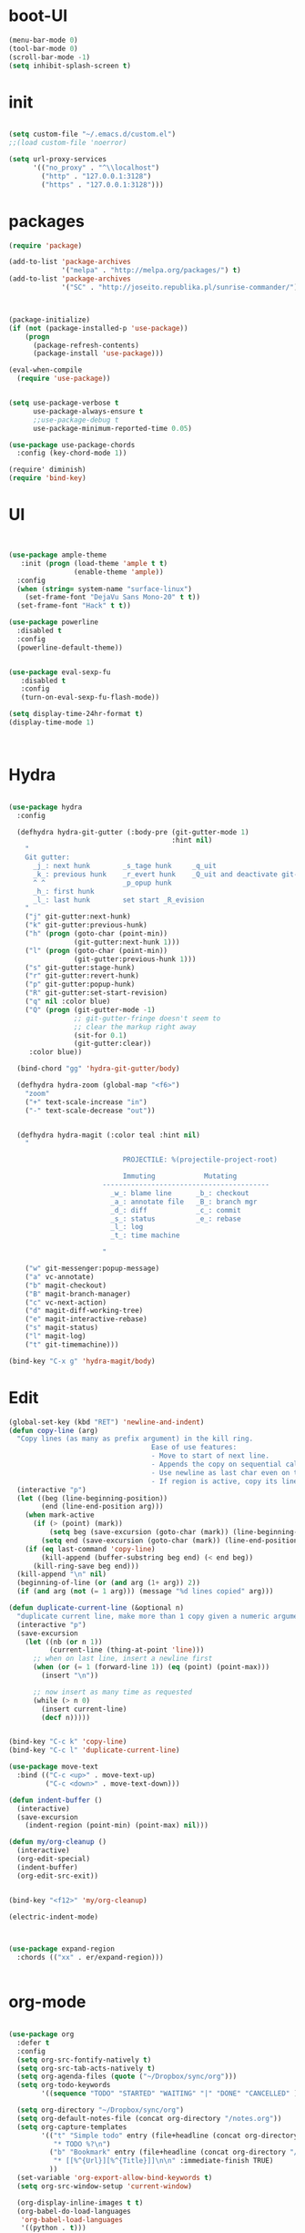 * boot-UI
  #+BEGIN_SRC emacs-lisp
    (menu-bar-mode 0)
    (tool-bar-mode 0)
    (scroll-bar-mode -1)
    (setq inhibit-splash-screen t)

  #+END_SRC
* init
  
  #+BEGIN_SRC emacs-lisp

    (setq custom-file "~/.emacs.d/custom.el")
    ;;(load custom-file 'noerror)

    (setq url-proxy-services
          '(("no_proxy" . "^\\localhost")
            ("http" . "127.0.0.1:3128")
            ("https" . "127.0.0.1:3128")))

  #+END_SRC
  
* packages
  #+BEGIN_SRC emacs-lisp
    (require 'package)

    (add-to-list 'package-archives
                 '("melpa" . "http://melpa.org/packages/") t)
    (add-to-list 'package-archives
                 '("SC" . "http://joseito.republika.pl/sunrise-commander/") t)



    (package-initialize) 
    (if (not (package-installed-p 'use-package))
        (progn
          (package-refresh-contents)
          (package-install 'use-package)))

    (eval-when-compile
      (require 'use-package))


    (setq use-package-verbose t
          use-package-always-ensure t
          ;;use-package-debug t
          use-package-minimum-reported-time 0.05)

    (use-package use-package-chords
      :config (key-chord-mode 1))

    (require' diminish)
    (require 'bind-key)       

  #+END_SRC 
* UI
  #+BEGIN_SRC emacs-lisp 


    (use-package ample-theme
       :init (progn (load-theme 'ample t t)
                    (enable-theme 'ample))
      :config
      (when (string= system-name "surface-linux")
        (set-frame-font "DejaVu Sans Mono-20" t t))
      (set-frame-font "Hack" t t))

    (use-package powerline
      :disabled t
      :config
      (powerline-default-theme))


    (use-package eval-sexp-fu
       :disabled t
       :config
       (turn-on-eval-sexp-fu-flash-mode))

    (setq display-time-24hr-format t)
    (display-time-mode 1)



  #+END_SRC
* Hydra
  #+BEGIN_SRC emacs-lisp

    (use-package hydra
      :config

      (defhydra hydra-git-gutter (:body-pre (git-gutter-mode 1)
                                            :hint nil)
        "
        Git gutter:
          _j_: next hunk        _s_tage hunk     _q_uit
          _k_: previous hunk    _r_evert hunk    _Q_uit and deactivate git-gutter
          ^ ^                   _p_opup hunk
          _h_: first hunk
          _l_: last hunk        set start _R_evision
        "
        ("j" git-gutter:next-hunk)
        ("k" git-gutter:previous-hunk)
        ("h" (progn (goto-char (point-min))
                    (git-gutter:next-hunk 1)))
        ("l" (progn (goto-char (point-min))
                    (git-gutter:previous-hunk 1)))
        ("s" git-gutter:stage-hunk)
        ("r" git-gutter:revert-hunk)
        ("p" git-gutter:popup-hunk)
        ("R" git-gutter:set-start-revision)
        ("q" nil :color blue)
        ("Q" (progn (git-gutter-mode -1)
                    ;; git-gutter-fringe doesn't seem to
                    ;; clear the markup right away
                    (sit-for 0.1)
                    (git-gutter:clear))
         :color blue))

      (bind-chord "gg" 'hydra-git-gutter/body)

      (defhydra hydra-zoom (global-map "<f6>")
        "zoom"
        ("+" text-scale-increase "in")
        ("-" text-scale-decrease "out"))


      (defhydra hydra-magit (:color teal :hint nil)
        "

                                PROJECTILE: %(projectile-project-root)

                                Immuting            Mutating
                           -----------------------------------------
                             _w_: blame line      _b_: checkout
                             _a_: annotate file   _B_: branch mgr
                             _d_: diff            _c_: commit
                             _s_: status          _e_: rebase
                             _l_: log
                             _t_: time machine

                           "

        ("w" git-messenger:popup-message)
        ("a" vc-annotate)
        ("b" magit-checkout)
        ("B" magit-branch-manager)
        ("c" vc-next-action)
        ("d" magit-diff-working-tree)
        ("e" magit-interactive-rebase)
        ("s" magit-status)
        ("l" magit-log)
        ("t" git-timemachine)))

    (bind-key "C-x g" 'hydra-magit/body)

  #+END_SRC   
* Edit
  #+BEGIN_SRC emacs-lisp
    (global-set-key (kbd "RET") 'newline-and-indent)
    (defun copy-line (arg)
      "Copy lines (as many as prefix argument) in the kill ring.
                                       Ease of use features:
                                       - Move to start of next line.
                                       - Appends the copy on sequential calls.
                                       - Use newline as last char even on the last line of the buffer.
                                       - If region is active, copy its lines."
      (interactive "p")
      (let ((beg (line-beginning-position))
            (end (line-end-position arg)))
        (when mark-active
          (if (> (point) (mark))
              (setq beg (save-excursion (goto-char (mark)) (line-beginning-position)))
            (setq end (save-excursion (goto-char (mark)) (line-end-position)))))
        (if (eq last-command 'copy-line)
            (kill-append (buffer-substring beg end) (< end beg))
          (kill-ring-save beg end)))
      (kill-append "\n" nil)
      (beginning-of-line (or (and arg (1+ arg)) 2))
      (if (and arg (not (= 1 arg))) (message "%d lines copied" arg)))

    (defun duplicate-current-line (&optional n)
      "duplicate current line, make more than 1 copy given a numeric argument"
      (interactive "p")
      (save-excursion
        (let ((nb (or n 1))
              (current-line (thing-at-point 'line)))
          ;; when on last line, insert a newline first
          (when (or (= 1 (forward-line 1)) (eq (point) (point-max)))
            (insert "\n"))
          
          ;; now insert as many time as requested
          (while (> n 0)
            (insert current-line)
            (decf n)))))


    (bind-key "C-c k" 'copy-line)
    (bind-key "C-c l" 'duplicate-current-line)

    (use-package move-text
      :bind (("C-c <up>" . move-text-up)
             ("C-c <down>" . move-text-down)))

    (defun indent-buffer ()
      (interactive)
      (save-excursion
        (indent-region (point-min) (point-max) nil)))

    (defun my/org-cleanup ()
      (interactive)
      (org-edit-special)
      (indent-buffer)
      (org-edit-src-exit))


    (bind-key "<f12>" 'my/org-cleanup)  

    (electric-indent-mode)



    (use-package expand-region
      :chords (("xx" . er/expand-region)))


  #+END_SRC
  
* org-mode 
  #+BEGIN_SRC emacs-lisp

    (use-package org
      :defer t
      :config
      (setq org-src-fontify-natively t)
      (setq org-src-tab-acts-natively t)
      (setq org-agenda-files (quote ("~/Dropbox/sync/org")))
      (setq org-todo-keywords
            '((sequence "TODO" "STARTED" "WAITING" "|" "DONE" "CANCELLED" )))

      (setq org-directory "~/Dropbox/sync/org")
      (setq org-default-notes-file (concat org-directory "/notes.org"))
      (setq org-capture-templates
            '(("t" "Simple todo" entry (file+headline (concat org-directory "/notes.org") "Tasks")
               "* TODO %?\n")
              ("b" "Bookmark" entry (file+headline (concat org-directory "/notes.org") "Bookmarks")
               "* [[%^{Url}][%^{Title}]]\n\n" :immediate-finish TRUE)
              ))
      (set-variable 'org-export-allow-bind-keywords t)
      (setq org-src-window-setup 'current-window)

      (org-display-inline-images t t)
      (org-babel-do-load-languages
       'org-babel-load-languages
       '((python . t)))
      (add-to-list 'org-structure-template-alist
                   '("p" "#+BEGIN_SRC python :session \n\n#+END_SRC"))
      (use-package ob-ipython :defer t)
      :bind (("\C-ca"  . org-agenda)
             ("\C-cc" . org-capture)))


  #+END_SRC
* ess
  #+BEGIN_SRC emacs-lisp
    (use-package ess
    :defer t
    :config
    (setq ess-R-font-lock-keywords

          (quote
           ((ess-R-fl-keyword:modifiers . t)
            (ess-R-fl-keyword:fun-defs . t)
            (ess-R-fl-keyword:keywords . t)
            (ess-R-fl-keyword:assign-ops . t)
            (ess-R-fl-keyword:constants . t)
            (ess-fl-keyword:fun-calls . t)
            (ess-fl-keyword:numbers . t)
            (ess-fl-keyword:operators . t)
            (ess-fl-keyword:delimiters . t)
            (ess-fl-keyword:= . t)
            (ess-R-fl-keyword:F&T . t)
            (ess-R-fl-keyword:%op% . t)))))
  #+END_SRC
  
* projectile
  #+BEGIN_SRC emacs-lisp
    (use-package projectile
      :defer 1 
      :config (projectile-global-mode))
     
  #+END_SRC

* company
  #+BEGIN_SRC emacs-lisp
      (use-package company 
        :config
        (add-hook 'after-init-hook 'global-company-mode)
        ;(company-quickhelp-mode 1)
         
        :diminish company-mode)
    (use-package company-quickhelp)

  #+END_SRC
  
* undo tree
  #+BEGIN_SRC emacs-lisp
    (use-package undo-tree
      :config
      (global-undo-tree-mode)
      (setq undo-tree-visualizer-timestamps t)
      (setq undo-tree-visualizer-diff t)
      :diminish undo-tree-mode 
      :bind ("C-z" . undo-tree-visualize))
  #+END_SRC

* highlight-tail
  #+BEGIN_SRC emacs-lisp
    (use-package highlight-tail
      :config
      (setq highlight-tail-colors '(("black" . 0)
                                    ("#bc2525" . 25)
                                    ("black" . 100)))
      (setq highlight-tail-steps 10
            highlight-tail-timer 0.05)

      (highlight-tail-reload)
      :diminish highlight-tail-mode)

  #+END_SRC
  
* helm
  #+BEGIN_SRC emacs-lisp
      (use-package helm
        :commands(helm-execute-persistent-action helm-select-action)

             
        :init
        (require 'helm-config)
        (when (executable-find "curl")
          (setq helm-net-prefer-curl t))
        (helm-mode 1)
        (setq helm-autoresize-mode 1)
           
        (bind-key "<tab>" 'helm-execute-persistent-action helm-map)
        (bind-key "C-i" 'helm-execute-persistent-action helm-map)
        (bind-key "C-z" 'helm-select-action helm-map)
        (global-set-key (kbd "C-c h") 'helm-command-prefix)  

        :diminish helm-mode
        :bind ( 
                 ("C-c h g" . helm-google-suggest)
               ("M-x" . helm-M-x)
               ("C-x f" . helm-recentf)
               ("C-x C-f" . helm-find-files)
               ("C-x b"   . helm-mini)
               ("<menu>" . helm-M-x)
               ("C-c h w" . helm-swoop)))
 
      (use-package  helm-projectile
        
        :bind (("C-c p h" . helm-projectile))
        :config
        (setq projectile-switch-project-action 'helm-projectile)
        (helm-projectile-on))

      (use-package helm-recoll
        :init
        (helm-recoll-create-source "default" "~/.recoll"))

     (use-package helm-swoop
     :config
     (setq helm-swoop-split-direction 'split-window-horizontally))
  #+END_SRC
  
* git
  #+BEGIN_SRC emacs-lisp
    (use-package magit)
    (use-package git-timemachine)

    (use-package git-gutter-fringe
      :config
      (global-git-gutter-mode)
      :diminish git-gutter-mode)


 #+END_SRC
  
* polymode
  #+BEGIN_SRC emacs-lisp
    (use-package polymode
      :defer 1
      :config
      (bind-key  "C-c C-r"  'ess-rmarkdown  polymode-mode-map))

    (use-package markdown-mode 
      :defer 1 
      :config 
      (require 'poly-markdown)
      (require 'poly-R)
      (add-to-list 'auto-mode-alist '("\\.Rmd" . poly-markdown+r-mode)))

    (defun save-buffer-if-visiting-file ()
      "Save the current buffer only if it is visiting a file"
      (interactive)
      (if (and (buffer-file-name) (buffer-modified-p))
          (save-buffer)))


    (defun ess-rmarkdown ()
      "Compile R markdown (.Rmd). Should work for any output type."
      (interactive)
      (when (bound-and-true-p poly-markdown+r-mode)
        (save-buffer-if-visiting-file)
                                            ; Check if attached R-session
        (condition-case nil
            (ess-get-process)
          ((error ""  ARGS)
           (ess-switch-process)))
        (let* ((rmd-buf (current-buffer)))

          (save-excursion
            (let* ((sprocess (ess-get-process ess-current-process-name))
                   (sbuffer (process-buffer sprocess))
                   (buf-coding (symbol-name buffer-file-coding-system))
                   (R-cmd
                    (format "library(rmarkdown); rmarkdown::render(\"%s\")"
                            buffer-file-name)))
              (message "Running rmarkdown on %s" buffer-file-name)
              (ess-execute R-cmd 'buffer nil nil)
              (switch-to-buffer rmd-buf)
              (ess-show-buffer (buffer-name sbuffer) nil))))))


    (defun ess-auto-rmarkdown-enable ()
      (interactive)
      (run-with-idle-timer 1 t #'ess-rmarkdown))
  #+END_SRC
  
* password-store
#+BEGIN_SRC emacs-lisp
  (defun password-store-show (entry)
    "Remove existing password for ENTRY."
    (interactive (list (password-store--completing-read)))
    (with-output-to-temp-buffer "*PW entry*"
      (princ (concat "entry:    " entry "\npassword: " (password-store--run-show entry)))))

  (use-package password-store
    :defer t
    :config
    (bind-key "C-c t c" 'password-store-copy)
    (bind-key "C-c t e" 'password-store-edit)
    (bind-key "C-c t s" 'password-store-show))

#+END_SRC
* Keychord
  #+BEGIN_SRC emacs-lisp

    (use-package key-chord
      :config
      (key-chord-mode 1)
      (bind-chord "uu" 'undo) 

      (bind-chord "yy"
                  (defhydra my/window-movement ()
                    ("<left>" windmove-left)
                    ("<right>" windmove-right)
                    ("<down>" windmove-down)
                    ("<up>" windmove-up)
                    ("o" delete-other-windows :color blue)
                    ("d" delete-window)
                    ("b" helm-buffers-list)
                    ("v" (progn (split-window-right) (windmove-right)))
                    ("x" (progn (split-window-below) (windmove-down)))
                    ("q" nil)))


      (bind-chord "jl"
                  (defhydra join-lines ()
                    ("<up>" join-line)
                    ("<down>" (join-line 1))
                    ("t" join-line)
                    ("n" (join-line 1))
                    ("q" nil :color blue))))




 #+END_SRC 
  
* cider
  #+BEGIN_SRC emacs-lisp
    (use-package cider
      :defer t)

    (defun my-clojure-mode-hook ()
      (clj-refactor-mode 1)
      (yas-minor-mode 1) ; for adding require/use/import
      (cljr-add-keybindings-with-prefix "C-c C-m"))
    ;(use-package cider-eval-sexp-fu)
    (use-package clj-refactor
      :defer t
      :config
      (clj-refactor-mode 1)
      (yas-minor-mode 1) ; for adding require/use/import
      (cljr-add-keybindings-with-prefix "C-c C-m")
      (add-hook 'clojure-mode-hook #'my-clojure-mode-hook))


  #+END_SRC
* other
  #+BEGIN_SRC emacs-lisp
    (setq browse-url-browser-function 'browse-url-chromium)
    (use-package focus)

    (use-package google-this
      :config
      (global-set-key (kbd "C-c g") 'google-this-mode-submap)
      (setq browse-url-browser-function 'browse-url-chromium))


    (use-package which-key 
      :defer 2
      :config (which-key-mode)
      :diminish  which-key-mode)



    (defun hide-eol ()
      "Do not show ^M in files containing mixed UNIX and DOS line endings."
      (interactive)
      (setq buffer-display-table (make-display-table))
      (aset buffer-display-table ?\^M []))

    (defun clear-shell ()
      (interactive)
      (let ((old-max comint-buffer-maximum-size))
        (setq comint-buffer-maximum-size 0)
        (comint-truncate-buffer)
        (setq comint-buffer-maximum-size old-max)))

    (use-package rainbow-delimiters
      :config
      (add-hook 'prog-mode-hook 'rainbow-delimiters-mode))

    (use-package keyfreq
      :config
      (keyfreq-mode 1)
      (keyfreq-autosave-mode 1))

    (setq backup-directory-alist '(("." . "~/.emacs.d/backups")))
    (fset 'yes-or-no-p 'y-or-n-p)

    (use-package calfw
      :defer 1
      :config
      (require 'calfw-org)
      (bind-key "C-c m" 'cfw:open-org-calendar)
      (setq calendar-holidays '()))

    (defun sudo-edit (&optional arg)
      "Edit currently visited file as root.

                                With a prefix ARG prompt for a file to visit.
                                Will also prompt for a file to visit if current
                                buffer is not visiting a file."
      (interactive "P")
      (if (or arg (not buffer-file-name))
          (find-file (concat "/sudo:root@localhost:"
                             (ido-read-file-name "Find file(as root): ")))
        (find-alternate-file (concat "/sudo:root@localhost:" buffer-file-name))))

    (use-package pandoc-mode
      :defer t
      :config
      (add-hook 'markdown-mode-hook 'pandoc-mode))


    (defun save-all-and-compile ()
      (interactive)
      (save-some-buffers 1)
      (compile compile-command))

    (global-set-key [f5] 'save-all-and-compile)

    (setq skeleton-pair t)


    (use-package sunrise-commander :defer t)


    (use-package shell-pop
      :bind ("<f9>" . shell-pop)
      :config  (use-package shell  
                 :bind ("TAB" . company-complete)))


    (setq linum-format "%4d")
    (use-package auto-package-update)

  #+END_SRC 
* Python
  #+BEGIN_SRC emacs-lisp
   
    (use-package jedi
      :defer 1
      :config 
      (use-package company-quickhelp)
      (use-package company-jedi)
      (defun my/python-mode-hook ()
        (jedi-mode)
        (company-quickhelp-mode)
        (add-to-list 'company-backends 'company-jedi))
      (setq jedi:complete-on-dot t)
      (add-hook 'python-mode-hook 'my/python-mode-hook))
     
    (use-package pyvenv 
     :defer 1
     :config
      (pyvenv-activate "~/miniconda/envs/dato-env")
       (setq
            python-shell-interpreter "ipython"
            org-babel-python-command "ipython"))

    (defun python-shell-completion-complete-or-indent ()
      "Complete or indent depending on the context.
    If content before pointer is all whitespace, indent.
    If not try to complete."
      (interactive)
      (if (string-match "^[[:space:]]*$"
                        (buffer-substring (comint-line-beginning-position)
                                          (point-marker)))
          (indent-for-tab-command)
        (company-complete)))
  #+END_SRC 

* ein   
  #+BEGIN_SRC emacs-lisp
    (use-package ein
          :defer t
          :config
            (setq ein:use-auto-complete-superpack t)
            (defun my/ein-mode-hook ()
               (company-mode 0)
               (auto-complete-mode 1))
            (add-hook 'ein:notebook-mode-hook 'my/ein-mode-hook))
(require 'popup)
  #+END_SRC

* wanderlust
  #+BEGIN_SRC emacs-lisp
    (use-package wanderlust
      :defer t
      :config
      ;; IMAP, gmail:
      (setq elmo-imap4-default-server "imap.gmail.com"
            elmo-imap4-default-user "carsten.behring@gmail.com"
            elmo-imap4-default-authenticate-type 'clear
            elmo-imap4-default-port '993
            elmo-imap4-default-stream-type 'ssl

            ;;for non ascii-characters in folder-names
            elmo-imap4-use-modified-utf7 t)

      ;; SMTP
      (setq wl-smtp-connection-type 'starttls
            wl-smtp-posting-port 587
            wl-smtp-authenticate-type "plain"
            wl-smtp-posting-user "Carsten Behring"
            wl-smtp-posting-server "smtp.gmail.com"
            wl-local-domain "gmail.com"
            wl-message-id-domain "smtp.gmail.com")

      (setq wl-from "Carsten Behring <carsten.behring@gmail.com>"

            ;;all system folders (draft, trash, spam, etc) are placed in the
            ;;[Gmail]-folder, except inbox. "%" means it's an IMAP-folder
            wl-default-folder "%inbox"
            wl-draft-folder   "%[Gmail]/Drafts"
            wl-trash-folder   "%[Gmail]/Trash"
            wl-fcc            "%[Gmail]/Sent"

            ;; mark sent messages as read (sent messages get sent back to you and
            ;; placed in the folder specified by wl-fcc)
            wl-fcc-force-as-read    t

            ;;for when auto-compleating foldernames
            wl-default-spec "%"))
  #+END_SRC 

* Dired
  #+BEGIN_SRC emacs-lisp


    (defun xah-dired-sort ()
      "Sort dired dir listing in different ways.
    Prompt for a choice.
    URL `http://ergoemacs.org/emacs/dired_sort.html'
    Version 2015-07-30"
      (interactive)
      (let (ξsort-by ξarg)
        (setq ξsort-by (ido-completing-read "Sort by:" '( "date" "size" "name")))
        (cond
         ((equal ξsort-by "name") (setq ξarg "-Al --si --time-style long-iso --group-directories-first"))
         ((equal ξsort-by "date") (setq ξarg "-Al --si --time-style long-iso -t --group-directories-first"))
         ((equal ξsort-by "size") (setq ξarg "-Al --si --time-style long-iso -S --group-directories-first"))

         (t (error "logic error 09535" )))
        (dired-sort-other ξarg )))


     (use-package dired+ 
       :defer 1
       :config
       (bind-key  "s"  'xah-dired-sort  dired-mode-map)
       (setq dired-dwim-target t)
       (setq dired-recursive-copies (quote always)) ; “always” means no asking
       (setq dired-recursive-deletes (quote top)) ; “top” means ask once
       (diredp-toggle-find-file-reuse-dir 1))


  #+END_SRC 
* smart parents
#+BEGIN_SRC emacs-lisp

  (setq sp-base-key-bindings 'sp)

  (use-package smartparens-config
    :ensure smartparens
    :init
    (progn
      (show-smartparens-global-mode t)))

  (add-hook 'prog-mode-hook 'turn-on-smartparens-strict-mode)
  (add-hook 'markdown-mode-hook 'turn-on-smartparens-strict-mode)

#+END_SRC
* ace
#+BEGIN_SRC emacs-lisp

  (use-package ace-jump-mode
    :chords (("jj" . ace-jump-char-mode)
             ("jk" . ace-jump-word-mode)
             ("jl" . ace-jump-line-mode)))
#+END_SRC
* start server
  #+BEGIN_SRC emacs-lisp
    (server-start)
  #+END_SRC 

* print init time  
#+BEGIN_SRC emacs-lisp 
(setq after-init-time (current-time))
(message "Config successfully loaded in %s" (emacs-init-time))

#+END_SRC
 

  




 







